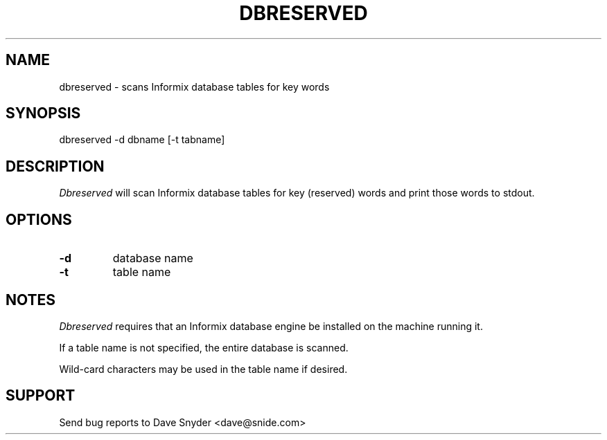 .\"
.\" @(#) dbreserved.1 1.2  94/09/25 12:21:16
.\"
.TH DBRESERVED 1 "dbreserved 1.2"
.SH NAME
dbreserved \- scans Informix database tables for key words
.SH SYNOPSIS
dbreserved \-d dbname [\-t tabname]
.SH DESCRIPTION
.I Dbreserved
will scan Informix database tables for key (reserved) words and
print those words to stdout.
.SH OPTIONS
.TP
.B \-d
database name
.TP
.B \-t
table name
.SH NOTES
.I Dbreserved
requires that an Informix database engine be installed on the machine
running it.
.PP
If a table name is not specified, the entire database is scanned.
.PP
Wild-card characters may be used in the table name if desired.
.SH SUPPORT
Send bug reports to Dave Snyder <dave@snide.com>
